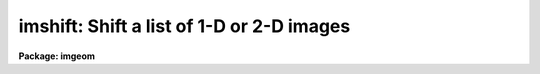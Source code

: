 .. _imshift:

imshift: Shift a list of 1-D or 2-D images
==========================================

**Package: imgeom**

.. raw:: html

  </tr></table><p>
  <h3>Name</h3>
  <!-- BeginSection: 'NAME' -->
  <p>
  imshift -- shift a set of images in x and y
  </p>
  <!-- EndSection:   'NAME' -->
  <h3>Usage</h3>
  <!-- BeginSection: 'USAGE' -->
  <p>
  imshift input output xshift yshift
  </p>
  <!-- EndSection:   'USAGE' -->
  <h3>Parameters</h3>
  <!-- BeginSection: 'PARAMETERS' -->
  <dl>
  <dt><b>input</b></dt>
  <!-- Sec='PARAMETERS' Level=0 Label='input' Line='input' -->
  <dd>List of images to be transformed.
  </dd>
  </dl>
  <dl>
  <dt><b>output</b></dt>
  <!-- Sec='PARAMETERS' Level=0 Label='output' Line='output' -->
  <dd>List of output images.
  </dd>
  </dl>
  <dl>
  <dt><b>xshift, yshift</b></dt>
  <!-- Sec='PARAMETERS' Level=0 Label='xshift' Line='xshift, yshift' -->
  <dd>Fractional pixel shift in x and y such that xout = xin + xshift and
  yout = yin + yshift.
  </dd>
  </dl>
  <dl>
  <dt><b>shifts_file = <tt>""</tt></b></dt>
  <!-- Sec='PARAMETERS' Level=0 Label='shifts_file' Line='shifts_file = ""' -->
  <dd>The name of the text file containing the shifts for each input image. If no
  file name is supplied each input image is shifted by <i>xshift</i> and
  <i>yshift</i>. Shifts are listed in the text file, 1 set of shifts per image,
  with the x and y shift in columns 1 and 2 respectively. The number of
  shifts in the file must equal the number of input images.
  </dd>
  </dl>
  <dl>
  <dt><b>interp_type = <tt>"linear"</tt></b></dt>
  <!-- Sec='PARAMETERS' Level=0 Label='interp_type' Line='interp_type = "linear"' -->
  <dd>The interpolant type use to computed the output shifted image.
  The choices are the following:
  <dl>
  <dt><b>nearest</b></dt>
  <!-- Sec='PARAMETERS' Level=1 Label='nearest' Line='nearest' -->
  <dd>nearest neighbor.
  </dd>
  </dl>
  <dl>
  <dt><b>linear</b></dt>
  <!-- Sec='PARAMETERS' Level=1 Label='linear' Line='linear' -->
  <dd>bilinear interpolation in x and y.
  </dd>
  </dl>
  <dl>
  <dt><b>poly3</b></dt>
  <!-- Sec='PARAMETERS' Level=1 Label='poly3' Line='poly3' -->
  <dd>third order interior polynomial in x and y.
  </dd>
  </dl>
  <dl>
  <dt><b>poly5</b></dt>
  <!-- Sec='PARAMETERS' Level=1 Label='poly5' Line='poly5' -->
  <dd>fifth order interior polynomial in x and y.
  </dd>
  </dl>
  <dl>
  <dt><b>spline3</b></dt>
  <!-- Sec='PARAMETERS' Level=1 Label='spline3' Line='spline3' -->
  <dd>bicubic spline.
  </dd>
  </dl>
  <dl>
  <dt><b>sinc</b></dt>
  <!-- Sec='PARAMETERS' Level=1 Label='sinc' Line='sinc' -->
  <dd>2D sinc interpolation. Users can specify the sinc interpolant width by
  appending a width value to the interpolant string, e.g. sinc51 specifies
  a 51 by 51 pixel wide sinc interpolant. The sinc width input by the
  user will be rounded up to the nearest odd number. The default sinc width
  is 31 by 31.
  </dd>
  </dl>
  <dl>
  <dt><b>drizzle</b></dt>
  <!-- Sec='PARAMETERS' Level=1 Label='drizzle' Line='drizzle' -->
  <dd>2D drizzle resampling. Users can specify the drizzle pixel fractions in x and y
  by appending values between 0.0 and 1.0 in square brackets to the
  interpolant string, e.g. drizzle[0.5]. The default value is 1.0. The
  value 0.0 is increased to 0.001. Drizzle resampling with a pixel fraction
  of 1.0 in x and y is identical to bilinear interpolation.
  </dd>
  </dl>
  </dd>
  </dl>
  <dl>
  <dt><b>boundary_type = <tt>"nearest"</tt></b></dt>
  <!-- Sec='PARAMETERS' Level=0 Label='boundary_type' Line='boundary_type = "nearest"' -->
  <dd>The choices are:
  <dl>
  <dt><b>nearest</b></dt>
  <!-- Sec='PARAMETERS' Level=1 Label='nearest' Line='nearest' -->
  <dd>Use the value of the nearest boundary pixel.
  </dd>
  </dl>
  <dl>
  <dt><b>constant</b></dt>
  <!-- Sec='PARAMETERS' Level=1 Label='constant' Line='constant' -->
  <dd>Use a constant value.
  </dd>
  </dl>
  <dl>
  <dt><b>reflect</b></dt>
  <!-- Sec='PARAMETERS' Level=1 Label='reflect' Line='reflect' -->
  <dd>Generate value by reflecting about the boundary.
  </dd>
  </dl>
  <dl>
  <dt><b>wrap</b></dt>
  <!-- Sec='PARAMETERS' Level=1 Label='wrap' Line='wrap' -->
  <dd>Generate a value by wrapping around to the opposite side of the image.
  </dd>
  </dl>
  </dd>
  </dl>
  <!-- EndSection:   'PARAMETERS' -->
  <h3>Description</h3>
  <!-- BeginSection: 'DESCRIPTION' -->
  <p>
  IMSHIFT will shift an image in x and y such that:
  </p>
  <pre>
      xout = xin + xshift
      yout = yin + yshift
  
  </pre>
  <p>
  The output image gray levels are determined by interpolating in the input
  image at the positions of the shifted output pixels.
  IMSHIFT uses the routines in the 2-D interpolator package.
  </p>
  <!-- EndSection:   'DESCRIPTION' -->
  <h3>Examples</h3>
  <!-- BeginSection: 'EXAMPLES' -->
  <p>
  1. Shift an image by (+3.2, -4.5) using a biquintic interior polynomial
     interpolant and boundary extension.
  </p>
  <p>
     cl&gt; imshift vys70 vys70shift 3.2 -4.5 inter=poly5 bound=neare
  </p>
  <p>
  2. Shift an image by (-6., 1.2) using bilinear interpolation and
     boundary extension.
  </p>
  <p>
     cl&gt; imshift ugc1040 ugc1040shift -6.0 1.2 bound=neare
  </p>
  <p>
  3. Shift a set of images using shifts listed in the textfile <tt>"shifts"</tt>.
  </p>
  <p>
     cl&gt; page shifts
  </p>
  <p>
         3.5  4.86
         -2.  8.9
         10.1 7.8
  </p>
  <p>
     cl&gt; imshift im1,im2,im3 im1.s,im2.s,im3.s shifts_file=shifts
  </p>
  <!-- EndSection:   'EXAMPLES' -->
  <h3>Timings</h3>
  <!-- BeginSection: 'TIMINGS' -->
  <p>
  The time required to shift a 512 by 512 real image by fractional pixel
  amounts in x and y is approximately 10, 20, 70, 120, and 120 cpu seconds for the
  nearest neighbor, bilinear, bicubic, biquintic and bicubic spline
  interpolants respectively (Vax 11/750 fpa).
  </p>
  <!-- EndSection:   'TIMINGS' -->
  <h3>Bugs</h3>
  <!-- BeginSection: 'BUGS' -->
  <!-- EndSection:   'BUGS' -->
  <h3>See also</h3>
  <!-- BeginSection: 'SEE ALSO' -->
  <p>
  shiftlines, magnify, rotate, geomap, geotran, imlintran
  </p>
  
  <!-- EndSection:    'SEE ALSO' -->
  
  <!-- Contents: 'NAME' 'USAGE' 'PARAMETERS' 'DESCRIPTION' 'EXAMPLES' 'TIMINGS' 'BUGS' 'SEE ALSO'  -->
  
